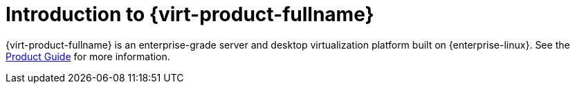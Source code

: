 :_content-type: CONCEPT
[id="Introduction_to_Red_Hat_Virtualization"]
= Introduction to {virt-product-fullname}

{virt-product-fullname} is an enterprise-grade server and desktop virtualization platform built on {enterprise-linux}. See the link:{URL_virt_product_docs}{URL_format}product_guide/[Product Guide] for more information.
